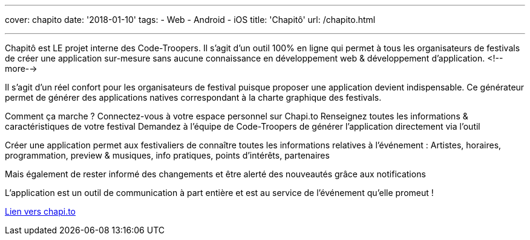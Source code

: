---
cover: chapito
date: '2018-01-10'
tags:
- Web
- Android
- iOS
title: 'Chapitô'
url: /chapito.html

---

Chapitô est LE projet interne des Code-Troopers. Il s’agit d’un outil 100% en ligne qui permet à tous les organisateurs de festivals de créer une application sur-mesure sans aucune connaissance en développement web & développement d’application.
<!--more-->

Il s’agit d’un réel confort pour les organisateurs de festival puisque proposer une application devient indispensable. Ce générateur permet de générer des applications natives correspondant à la charte graphique des festivals. 

Comment ça marche ? 
Connectez-vous à votre espace personnel sur Chapi.to
Renseignez toutes les informations & caractéristiques de votre festival
Demandez à l’équipe de Code-Troopers de générer l’application directement via l’outil 

Créer une application permet aux festivaliers de connaître toutes les informations relatives à l’événement : Artistes, horaires, programmation, preview & musiques, info pratiques, points d’intérêts, partenaires 

Mais également de rester informé des changements et être alerté des nouveautés grâce aux notifications

L’application est un outil de communication à part entière et est au service de l’événement qu’elle promeut !

:linkattrs:

http://chapi.to[Lien vers chapi.to, window="_blank", role="button-link"]